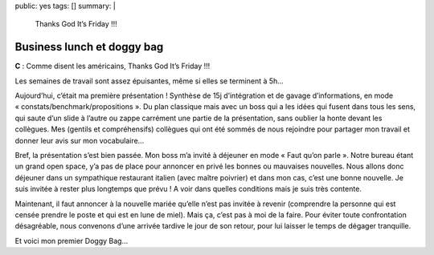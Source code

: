 public: yes
tags: []
summary: |
    Thanks God It’s Friday !!!

Business lunch et doggy bag
===========================

**C** : Comme disent les américains, Thanks God It’s Friday !!!

Les semaines de travail sont assez épuisantes, même si elles se terminent à 5h…

Aujourd’hui, c’était ma première présentation ! Synthèse de 15j d’intégration et
de gavage d’informations, en mode « constats/benchmark/propositions ». Du plan
classique mais avec un boss qui a les idées qui fusent dans tous les sens, qui
saute d’un slide à l’autre ou zappe carrément une partie de la présentation,
sans oublier la honte devant les collègues. Mes (gentils et compréhensifs)
collègues qui ont été sommés de nous rejoindre pour partager mon travail et
donner leur avis sur mon vocabulaire…

Bref, la présentation s’est bien passée. Mon boss m’a invité à déjeuner en mode
« Faut qu’on parle ». Notre bureau étant un grand open space, y’a pas de place
pour annoncer en privé les bonnes ou mauvaises nouvelles. Nous allons donc
déjeuner dans un sympathique restaurant italien (avec maître poivrier) et dans
mon cas, c’est une bonne nouvelle. Je suis invitée à rester plus longtemps que
prévu ! A voir dans quelles conditions mais je suis très contente.

Maintenant,
il faut annoncer à la nouvelle mariée qu’elle n’est pas invitée à revenir
(comprendre la personne qui est censée prendre le poste et qui est en lune de
miel). Mais ça, c’est pas à moi de la faire. Pour éviter toute confrontation
désagréable, nous convenons d’une arrivée tardive le jour de son retour, pour
lui laisser le temps de dégager tranquille.

Et voici mon premier Doggy Bag…

